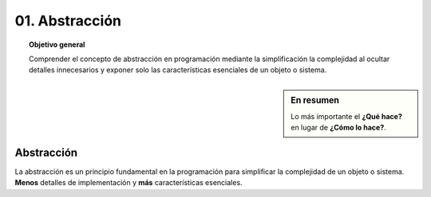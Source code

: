 ..
  Copyright (c) 2025 Allan Avendaño Sudario
  Licensed under Creative Commons Attribution-ShareAlike 4.0 International License
  SPDX-License-Identifier: CC-BY-SA-4.0

==========================================
01. Abstracción
==========================================

.. topic:: Objetivo general
    :class: objetivo

    Comprender el concepto de abstracción en programación mediante la simplificación la complejidad al ocultar detalles innecesarios y exponer solo las características esenciales de un objeto o sistema.

.. sidebar:: En resumen
  
    Lo más importante el **¿Qué hace?** en lugar de **¿Cómo lo hace?**.

Abstracción
===========

La abstracción es un principio fundamental en la programación para simplificar la complejidad de un objeto o sistema. **Menos** detalles de implementación y **más** características esenciales.

.. rst-class:: think

    Piensa en un carro, ¿Qué es un carro? ¿Qué tiene un carro? ¿Qué hace un carro?

.. grid:: 1 1 2 2
    :gutter: 2

    .. grid-item:: 

        .. dropdown:: Esto es un carro

            .. image:: ../archivos/carro02.jpg
                :width: 300px
                :align: center

    .. grid-item::

        .. dropdown:: Esto también es un carro
            
            .. image:: ../archivos/carro01.jpg
                :width: 300px
                :align: center   
